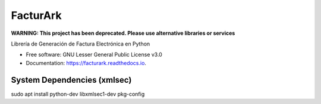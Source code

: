 =========
FacturArk
=========


**WARNING: This project has been deprecated. Please use alternative libraries or services**

.. image:: https://img.shields.io/travis/nubark/facturark.svg
        :target: https://travis-ci.org/nubark/facturark

.. image:: https://codecov.io/gh/nubark/facturark/branch/master/graph/badge.svg
        :target: https://codecov.io/gh/nubark/facturark


Librería de Generación de Factura Electrónica en Python


* Free software: GNU Lesser General Public License v3.0
* Documentation: https://facturark.readthedocs.io.


System Dependencies (xmlsec)
----------------------------

sudo apt install python-dev libxmlsec1-dev pkg-config
